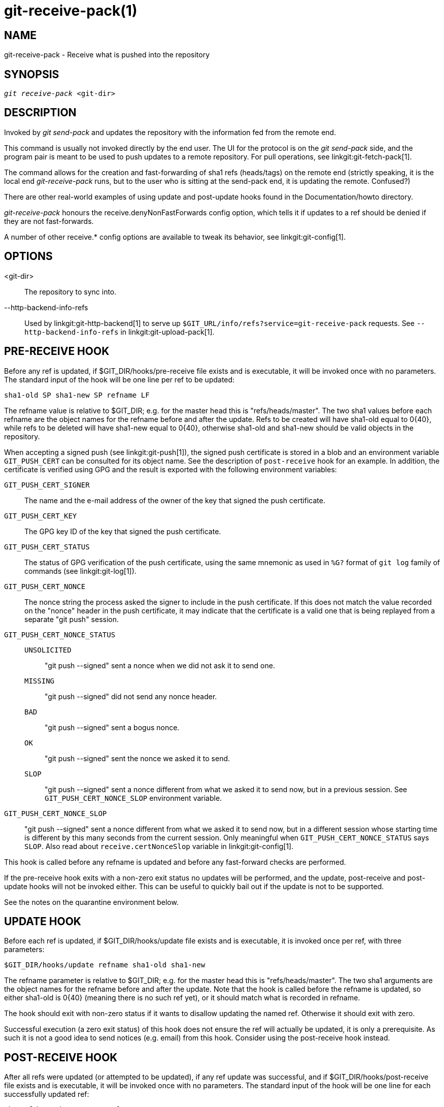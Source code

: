 git-receive-pack(1)
===================

NAME
----
git-receive-pack - Receive what is pushed into the repository


SYNOPSIS
--------
[verse]
'git receive-pack' <git-dir>

DESCRIPTION
-----------
Invoked by 'git send-pack' and updates the repository with the
information fed from the remote end.

This command is usually not invoked directly by the end user.
The UI for the protocol is on the 'git send-pack' side, and the
program pair is meant to be used to push updates to a remote
repository.  For pull operations, see linkgit:git-fetch-pack[1].

The command allows for the creation and fast-forwarding of sha1 refs
(heads/tags) on the remote end (strictly speaking, it is the
local end 'git-receive-pack' runs, but to the user who is sitting at
the send-pack end, it is updating the remote.  Confused?)

There are other real-world examples of using update and
post-update hooks found in the Documentation/howto directory.

'git-receive-pack' honours the receive.denyNonFastForwards config
option, which tells it if updates to a ref should be denied if they
are not fast-forwards.

A number of other receive.* config options are available to tweak
its behavior, see linkgit:git-config[1].

OPTIONS
-------
<git-dir>::
	The repository to sync into.

--http-backend-info-refs::
	Used by linkgit:git-http-backend[1] to serve up
	`$GIT_URL/info/refs?service=git-receive-pack` requests. See
	`--http-backend-info-refs` in linkgit:git-upload-pack[1].

PRE-RECEIVE HOOK
----------------
Before any ref is updated, if $GIT_DIR/hooks/pre-receive file exists
and is executable, it will be invoked once with no parameters.  The
standard input of the hook will be one line per ref to be updated:

       sha1-old SP sha1-new SP refname LF

The refname value is relative to $GIT_DIR; e.g. for the master
head this is "refs/heads/master".  The two sha1 values before
each refname are the object names for the refname before and after
the update.  Refs to be created will have sha1-old equal to 0\{40},
while refs to be deleted will have sha1-new equal to 0\{40}, otherwise
sha1-old and sha1-new should be valid objects in the repository.

When accepting a signed push (see linkgit:git-push[1]), the signed
push certificate is stored in a blob and an environment variable
`GIT_PUSH_CERT` can be consulted for its object name.  See the
description of `post-receive` hook for an example.  In addition, the
certificate is verified using GPG and the result is exported with
the following environment variables:

`GIT_PUSH_CERT_SIGNER`::
	The name and the e-mail address of the owner of the key that
	signed the push certificate.

`GIT_PUSH_CERT_KEY`::
	The GPG key ID of the key that signed the push certificate.

`GIT_PUSH_CERT_STATUS`::
	The status of GPG verification of the push certificate,
	using the same mnemonic as used in `%G?` format of `git log`
	family of commands (see linkgit:git-log[1]).

`GIT_PUSH_CERT_NONCE`::
	The nonce string the process asked the signer to include
	in the push certificate.  If this does not match the value
	recorded on the "nonce" header in the push certificate, it
	may indicate that the certificate is a valid one that is
	being replayed from a separate "git push" session.

`GIT_PUSH_CERT_NONCE_STATUS`::
`UNSOLICITED`;;
	"git push --signed" sent a nonce when we did not ask it to
	send one.
`MISSING`;;
	"git push --signed" did not send any nonce header.
`BAD`;;
	"git push --signed" sent a bogus nonce.
`OK`;;
	"git push --signed" sent the nonce we asked it to send.
`SLOP`;;
	"git push --signed" sent a nonce different from what we
	asked it to send now, but in a previous session.  See
	`GIT_PUSH_CERT_NONCE_SLOP` environment variable.

`GIT_PUSH_CERT_NONCE_SLOP`::
	"git push --signed" sent a nonce different from what we
	asked it to send now, but in a different session whose
	starting time is different by this many seconds from the
	current session.  Only meaningful when
	`GIT_PUSH_CERT_NONCE_STATUS` says `SLOP`.
	Also read about `receive.certNonceSlop` variable in
	linkgit:git-config[1].

This hook is called before any refname is updated and before any
fast-forward checks are performed.

If the pre-receive hook exits with a non-zero exit status no updates
will be performed, and the update, post-receive and post-update
hooks will not be invoked either.  This can be useful to quickly
bail out if the update is not to be supported.

See the notes on the quarantine environment below.

UPDATE HOOK
-----------
Before each ref is updated, if $GIT_DIR/hooks/update file exists
and is executable, it is invoked once per ref, with three parameters:

       $GIT_DIR/hooks/update refname sha1-old sha1-new

The refname parameter is relative to $GIT_DIR; e.g. for the master
head this is "refs/heads/master".  The two sha1 arguments are
the object names for the refname before and after the update.
Note that the hook is called before the refname is updated,
so either sha1-old is 0\{40} (meaning there is no such ref yet),
or it should match what is recorded in refname.

The hook should exit with non-zero status if it wants to disallow
updating the named ref.  Otherwise it should exit with zero.

Successful execution (a zero exit status) of this hook does not
ensure the ref will actually be updated, it is only a prerequisite.
As such it is not a good idea to send notices (e.g. email) from
this hook.  Consider using the post-receive hook instead.

POST-RECEIVE HOOK
-----------------
After all refs were updated (or attempted to be updated), if any
ref update was successful, and if $GIT_DIR/hooks/post-receive
file exists and is executable, it will be invoked once with no
parameters.  The standard input of the hook will be one line
for each successfully updated ref:

       sha1-old SP sha1-new SP refname LF

The refname value is relative to $GIT_DIR; e.g. for the master
head this is "refs/heads/master".  The two sha1 values before
each refname are the object names for the refname before and after
the update.  Refs that were created will have sha1-old equal to
0\{40}, while refs that were deleted will have sha1-new equal to
0\{40}, otherwise sha1-old and sha1-new should be valid objects in
the repository.

The `GIT_PUSH_CERT*` environment variables can be inspected, just as
in `pre-receive` hook, after accepting a signed push.

Using this hook, it is easy to generate mails describing the updates
to the repository.  This example script sends one mail message per
ref listing the commits pushed to the repository, and logs the push
certificates of signed pushes with good signatures to a logger
service:

----
#!/bin/sh
# mail out commit update information.
while read oval nval ref
do
	if expr "$oval" : '0*$' >/dev/null
	then
		echo "Created a new ref, with the following commits:"
		git rev-list --pretty "$nval"
	else
		echo "New commits:"
		git rev-list --pretty "$nval" "^$oval"
	fi |
	mail -s "Changes to ref $ref" commit-list@mydomain
done
# log signed push certificate, if any
if test -n "${GIT_PUSH_CERT-}" && test ${GIT_PUSH_CERT_STATUS} = G
then
	(
		echo expected nonce is ${GIT_PUSH_NONCE}
		git cat-file blob ${GIT_PUSH_CERT}
	) | mail -s "push certificate from $GIT_PUSH_CERT_SIGNER" push-log@mydomain
fi
exit 0
----

The exit code from this hook invocation is ignored, however a
non-zero exit code will generate an error message.

Note that it is possible for refname to not have sha1-new when this
hook runs.  This can easily occur if another user modifies the ref
after it was updated by 'git-receive-pack', but before the hook was able
to evaluate it.  It is recommended that hooks rely on sha1-new
rather than the current value of refname.

POST-UPDATE HOOK
----------------
After all other processing, if at least one ref was updated, and
if $GIT_DIR/hooks/post-update file exists and is executable, then
post-update will be called with the list of refs that have been updated.
This can be used to implement any repository wide cleanup tasks.

The exit code from this hook invocation is ignored; the only thing
left for 'git-receive-pack' to do at that point is to exit itself
anyway.

This hook can be used, for example, to run `git update-server-info`
if the repository is packed and is served via a dumb transport.

----
#!/bin/sh
exec git update-server-info
----


QUARANTINE ENVIRONMENT
----------------------

When `receive-pack` takes in objects, they are placed into a temporary
"quarantine" directory within the `$GIT_DIR/objects` directory and
migrated into the main object store only after the `pre-receive` hook
has completed. If the push fails before then, the temporary directory is
removed entirely.

This has a few user-visible effects and caveats:

  1. Pushes which fail due to problems with the incoming pack, missing
     objects, or due to the `pre-receive` hook will not leave any
     on-disk data. This is usually helpful to prevent repeated failed
     pushes from filling up your disk, but can make debugging more
     challenging.

  2. Any objects created by the `pre-receive` hook will be created in
     the quarantine directory (and migrated only if it succeeds).

  3. The `pre-receive` hook MUST NOT update any refs to point to
     quarantined objects. Other programs accessing the repository will
     not be able to see the objects (and if the pre-receive hook fails,
     those refs would become corrupted). For safety, any ref updates
     from within `pre-receive` are automatically rejected.


SEE ALSO
--------
linkgit:git-send-pack[1], linkgit:gitnamespaces[7]

GIT
---
Part of the linkgit:git[1] suite
